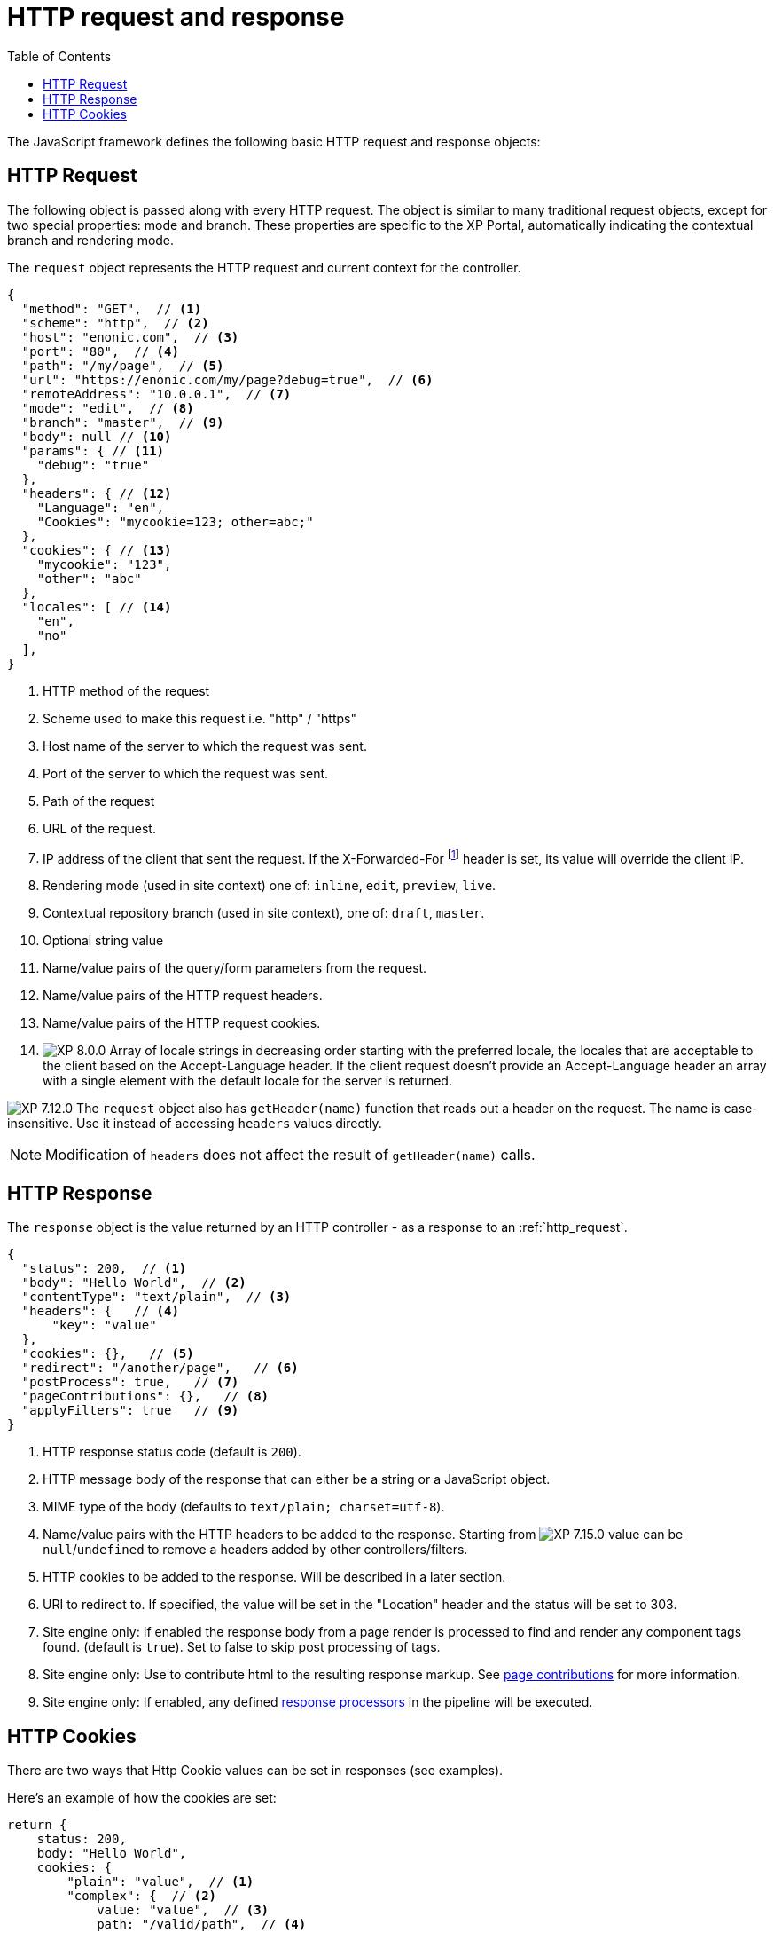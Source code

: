 = HTTP request and response
:toc: right
:imagesdir: ../images

The JavaScript framework defines the following basic HTTP request and response objects:

[#http-request]
== HTTP Request

The following object is passed along with every HTTP request. The object is similar to many traditional request objects, except for two special properties:
mode and branch. These properties are specific to the XP Portal, automatically indicating the contextual branch and rendering mode.

The ``request`` object represents the HTTP request and current context for the
controller.

[source,json]
----
{
  "method": "GET",  // <1>
  "scheme": "http",  // <2>
  "host": "enonic.com",  // <3>
  "port": "80",  // <4>
  "path": "/my/page",  // <5>
  "url": "https://enonic.com/my/page?debug=true",  // <6>
  "remoteAddress": "10.0.0.1",  // <7>
  "mode": "edit",  // <8>
  "branch": "master",  // <9>
  "body": null // <10>
  "params": { // <11>
    "debug": "true"
  },
  "headers": { // <12>
    "Language": "en",
    "Cookies": "mycookie=123; other=abc;"
  },
  "cookies": { // <13>
    "mycookie": "123",
    "other": "abc"
  },
  "locales": [ // <14>
    "en",
    "no"
  ],
}
----

<1> HTTP method of the request
<2> Scheme used to make this request i.e. "http" / "https"
<3> Host name of the server to which the request was sent.
<4> Port of the server to which the request was sent.
<5> Path of the request
<6> URL of the request.
<7> IP address of the client that sent the request. If the X-Forwarded-For footnote:[https://en.wikipedia.org/wiki/X-Forwarded-For] header is set, its value will override the client IP.
<8> Rendering mode (used in site context) one of: ``inline``, ``edit``, ``preview``, ``live``.
<9> Contextual repository branch (used in site context), one of: ``draft``, ``master``.
<10> Optional string value
<11> Name/value pairs of the query/form parameters from the request.
<12> Name/value pairs of the HTTP request headers.
<13> Name/value pairs of the HTTP request cookies.
<14> image:xp-8000.svg[XP 8.0.0,opts=inline] Array of locale strings in decreasing order starting with the preferred locale, the locales that are acceptable to the client based on the Accept-Language header. If the client request doesn't provide an Accept-Language header an array with a single element with the default locale for the server is returned.

image:xp-7120.svg[XP 7.12.0,opts=inline] The ``request`` object also has `getHeader(name)` function that reads out a header on the request. The name is case-insensitive.
Use it instead of accessing ``headers`` values directly.

NOTE: Modification of ``headers`` does not affect the result of `getHeader(name)` calls.

[#http-response]
== HTTP Response

The ``response`` object is the value returned by an HTTP controller - as a response to an :ref:`http_request`.

[source,json]
----
{
  "status": 200,  // <1>
  "body": "Hello World",  // <2>
  "contentType": "text/plain",  // <3>
  "headers": {   // <4>
      "key": "value"
  },
  "cookies": {},   // <5>
  "redirect": "/another/page",   // <6>
  "postProcess": true,   // <7>
  "pageContributions": {},   // <8>
  "applyFilters": true   // <9>
}
----

<1> HTTP response status code (default is ``200``).
<2> HTTP message body of the response that can either be a string or a JavaScript object.
<3> MIME type of the body (defaults to ``text/plain; charset=utf-8``).
<4> Name/value pairs with the HTTP headers to be added to the response. Starting from image:xp-7150.svg[XP 7.15.0,opts=inline] value can be `null`/`undefined` to remove a headers added by other controllers/filters.
<5> HTTP cookies to be added to the response. Will be described in a later section.
<6> URI to redirect to. If specified, the value will be set in the "Location" header and the status will be set to 303.
<7> Site engine only: If enabled the response body from a page render is processed to find and render any component tags found. (default is ``true``). Set to false to skip post processing of tags.
<8> Site engine only: Use to contribute html to the resulting response markup. See <<contributions#, page contributions>> for more information.
<9> Site engine only: If enabled, any defined <<processors#, response processors>> in the pipeline will be executed.

[#http-cookies]
== HTTP Cookies

There are two ways that Http Cookie values can be set in responses (see examples).

Here's an example of how the cookies are set:

[source,javascript]
----
return {
    status: 200,
    body: "Hello World",
    cookies: {
        "plain": "value",  // <1>
        "complex": {  // <2>
            value: "value",  // <3>
            path: "/valid/path",  // <4>
            domain: "enonic.com",  // <5>
            comment: "Some cookie comments",  // <6>
            maxAge: 2000,  // <7>
            secure: false,  // <8>
            httpOnly: false,  // <9>
            sameSite: "Lax" // <10>
        }
    }
};
----

<1> If the value is a string then the cookie is created using default settings.
<2> If the value is an object, it will try to apply the settings.
<3> Value (required) The value to store in the cookie. This example will create a cookie looking like this ``complex: value``.
<4> The paths on the site where this cookie should be available from (and all containing paths). Defaults to ``empty``
<5> Add additional sites that should be able to read the cookie. Defaults to ``empty`` (Only the server that creates the cookie can read it.)
<6> A comment describing the cookie. Default to ``null`. Deprecated and will be removed in future versions of XP.
<7> Number of **seconds** before the browser is allowed to delete the cookie. Defaults to ``-1`` (The cookie will live until the browser is shut down.)
<8> Control if the cookie should only be accepted to be created and read over https and similar secure protocols. Defaults to ``false``
<9> Control if the cookie is available for scripts or not. If `true`, only the serverside code can read the cookie. Defaults to ``false`` (Also client-side scripts can read the cookie.)
<10> image:xp-730.svg[XP 7.3.0,opts=inline] SameSite flag for the cookie. Can be `lax`, `strict`, `none` or `&nbsp;` for "not set". Default is "not set", meaning "browser's default".
